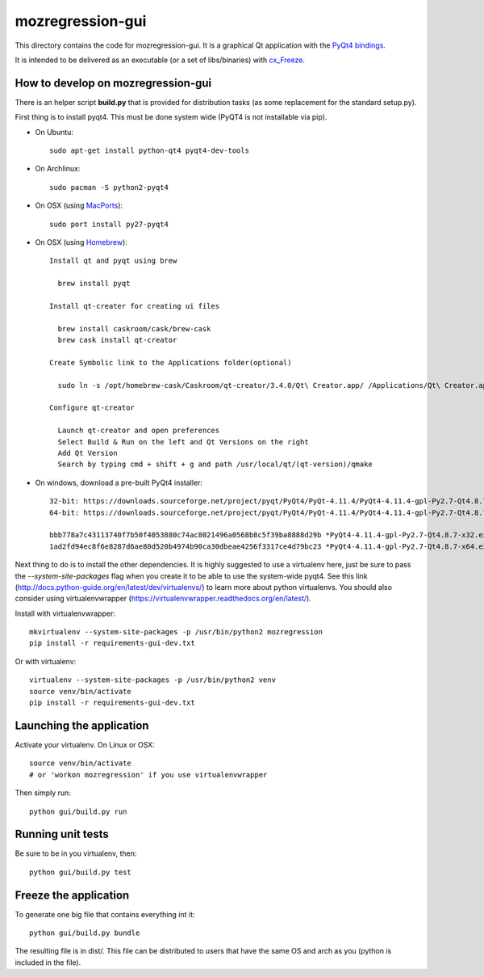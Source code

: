 mozregression-gui
=================

This directory contains the code for mozregression-gui. It is a graphical
Qt application with the `PyQt4 bindings`_.

It is intended to be delivered as an executable (or a set of libs/binaries)
with cx_Freeze_.

.. _PyQt4 bindings: http://www.riverbankcomputing.com/software/pyqt/intro
.. _cx_Freeze: http://cx-freeze.readthedocs.org/en/latest/index.html


How to develop on mozregression-gui
-----------------------------------

There is an helper script **build.py** that is provided for distribution
tasks (as some replacement for the standard setup.py).

First thing is to install pyqt4. This must be done system wide (PyQT4
is not installable via pip).

- On Ubuntu: ::

    sudo apt-get install python-qt4 pyqt4-dev-tools

- On Archlinux: ::

    sudo pacman -S python2-pyqt4

- On OSX (using MacPorts_): ::

    sudo port install py27-pyqt4

- On OSX (using Homebrew_): ::

    Install qt and pyqt using brew

      brew install pyqt

    Install qt-creater for creating ui files

      brew install caskroom/cask/brew-cask
      brew cask install qt-creator

    Create Symbolic link to the Applications folder(optional)

      sudo ln -s /opt/homebrew-cask/Caskroom/qt-creator/3.4.0/Qt\ Creator.app/ /Applications/Qt\ Creator.app

    Configure qt-creator

      Launch qt-creator and open preferences
      Select Build & Run on the left and Qt Versions on the right
      Add Qt Version
      Search by typing cmd + shift + g and path /usr/local/qt/(qt-version)/qmake

.. _MacPorts: http://www.macports.org
.. _Homebrew: http://brew.sh

- On windows, download a pre-built PyQt4 installer: ::

    32-bit: https://downloads.sourceforge.net/project/pyqt/PyQt4/PyQt-4.11.4/PyQt4-4.11.4-gpl-Py2.7-Qt4.8.7-x32.exe
    64-bit: https://downloads.sourceforge.net/project/pyqt/PyQt4/PyQt-4.11.4/PyQt4-4.11.4-gpl-Py2.7-Qt4.8.7-x64.exe

    bbb778a7c43113740f7b50f4053880c74ac8021496a0568b8c5f39ba8888d29b *PyQt4-4.11.4-gpl-Py2.7-Qt4.8.7-x32.exe
    1ad2fd94ec8f6e8287d6ae80d520b4974b90ca30dbeae4256f3317ce4d79bc23 *PyQt4-4.11.4-gpl-Py2.7-Qt4.8.7-x64.exe


Next thing to do is to install the other dependencies. It is highly suggested to use
a virtualenv here, just be sure to pass the *-\-system-site-packages* flag
when you create it to be able to use the system-wide pyqt4. See this link
(http://docs.python-guide.org/en/latest/dev/virtualenvs/) to learn more
about python virtualenvs. You should also consider using virtualenvwrapper
(https://virtualenvwrapper.readthedocs.org/en/latest/).

Install with virtualenvwrapper: ::

   mkvirtualenv --system-site-packages -p /usr/bin/python2 mozregression
   pip install -r requirements-gui-dev.txt

Or with virtualenv: ::

   virtualenv --system-site-packages -p /usr/bin/python2 venv
   source venv/bin/activate
   pip install -r requirements-gui-dev.txt


Launching the application
-------------------------

Activate your virtualenv. On Linux or OSX: ::

  source venv/bin/activate
  # or 'workon mozregression' if you use virtualenvwrapper

Then simply run: ::

  python gui/build.py run


Running unit tests
------------------

Be sure to be in you virtualenv, then: ::

  python gui/build.py test


Freeze the application
----------------------

To generate one big file that contains everything int it: ::

  python gui/build.py bundle

The resulting file is in dist/. This file can be distributed to users
that have the same OS and arch as you (python is included in the file).
